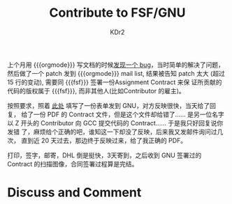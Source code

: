 # -*- mode: org; mode: auto-fill -*-
#+TITLE: Contribute to FSF/GNU
#+AUTHOR: KDr2

#+OPTIONS: toc:nil
#+OPTIONS: num:nil

#+BEGIN: inc-file :file "common.inc.org"
#+END:
#+CALL: dynamic-header() :results raw

# - DATE
上个月用 {{{orgmode}}} 写文档的时候[[../emacs/ob-scheme-in-batch-mode.org][发现一个 bug]]，当时简单的解决了问题，
然后做了一个 patch 发到 {{{orgmode}}} mail list, 结果被告知 patch 太大
(超过 15 行的变动), 需要同 {{{fsf}}} 签署一份Assignment Contract 来保
证所贡献的代码的版权属于 {{{fsf}}}, 而非其他人(比如Contributor 的雇主)。

按照要求，照着 [[https://github.com/KDr2/org-mode/blob/master/request-assign-future.txt][此处]] 填写了一份表单发到 GNU，对方反映很快，当天给了回复，
给了一份 PDF 的 Contract 文件，但是这个文件却给错了…… 是另一位名字以 Z
开头的 Contributor 向 GCC 提交代码的 Contract…… 于是我只好回复说你发错
了，麻烦给个正确的吧，谁知这一下却没了反映，后来我又发邮件询问过几次，
直到近 20 天过去，那边终于反映过来，给了我正确的 PDF。

打印，签字，邮寄，DHL 倒是挺快，3天寄到，之后收到 GNU 签署过的
Contract 的扫描图像，合同签署过程算是完结。


# - CONTENT

# * Share This Page
#  #+BEGIN: inc-file :file "sharethis.inc.org"
#  #+END:

* Discuss and Comment
  #+BEGIN: inc-file :file "disqus.inc.org"
  #+END:
